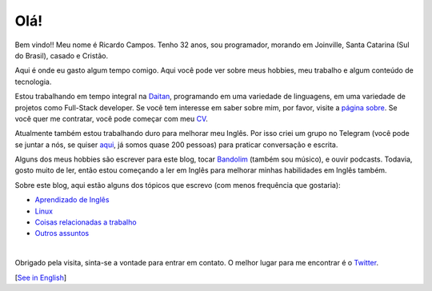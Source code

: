 Olá!
====

.. lang: pt-br

.. author: Ricardo Campos <ricardo@ricardocampos.blog>

Bem vindo!! Meu nome é Ricardo Campos. Tenho 32 anos, sou programador, morando em Joinville, Santa Catarina (Sul do Brasil), casado e Cristão.

Aqui é onde eu gasto algum tempo comigo. Aqui você pode ver sobre meus hobbies, meu trabalho e algum conteúdo de tecnologia.

Estou trabalhando em tempo integral na Daitan_, programando em uma variedade de linguagens, em uma variedade de projetos como Full-Stack developer. Se você tem interesse em saber sobre mim, por favor, visite a `página sobre`_. Se você quer me contratar, você pode começar com meu CV_.

Atualmente também estou trabalhando duro para melhorar meu Inglês. Por isso criei um grupo no Telegram (você pode se juntar a nós, se quiser aqui_, já somos quase 200 pessoas) para praticar conversação e escrita.

Alguns dos meus hobbies são escrever para este blog, tocar Bandolim_ (também sou músico), e ouvir podcasts. Todavia, gosto muito de ler, então estou começando a ler em Inglês para melhorar minhas habilidades em Inglês também.

Sobre este blog, aqui estão alguns dos tópicos que escrevo (com menos frequência que gostaria):

- `Aprendizado de Inglês`_
- `Linux`_
- `Coisas relacionadas a trabalho`_
- `Outros assuntos`_

|

Obrigado pela visita, sinta-se a vontade para entrar em contato. O melhor lugar para me encontrar é o Twitter_.

[`See in English`_]

.. _Daitan: https://daitan.com/
.. _`página sobre`: /sobre
.. _CV: https://cv.ricardocampos.blog/index-br.html
.. _aqui: https://t.co/bfEMb1faDs?amp=1
.. _Bandolim: https://pt.wikipedia.org/wiki/Bandolim
.. _TNT: http://talkntalk.com.br/
.. _`Aprendizado de Inglês`: /tag/ingles/
.. _`Linux`: /tag/linux/
.. _`Coisas relacionadas a trabalho`: /tag/trabalho/
.. _`Outros assuntos`: /tag/offtopic/
.. _Twitter: https://twitter.com/oRicardoCampos
.. _`See in English`: /
